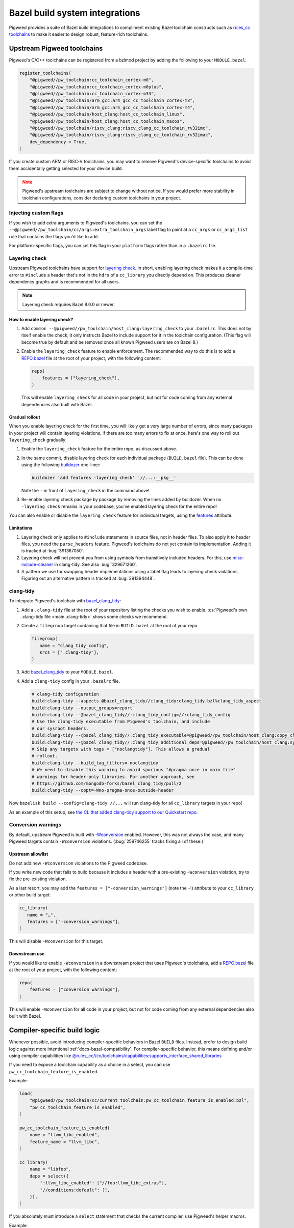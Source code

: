 .. _module-pw_toolchain-bazel:

===============================
Bazel build system integrations
===============================
Pigweed provides a suite of Bazel build integrations to compliment existing
Bazel toolchain constructs such as `rules_cc toolchains <https://github.com/bazelbuild/rules_cc/blob/main/cc/toolchains/README.md>`_
to make it easier to design robust, feature-rich toolchains.

.. _module-pw_toolchain-bazel-upstream-pigweed-toolchains:

---------------------------
Upstream Pigweed toolchains
---------------------------
Pigweed's C/C++ toolchains can be registered from a bzlmod project by adding
the following to your ``MODULE.bazel``:

.. code-block:: py

   register_toolchains(
       "@pigweed//pw_toolchain:cc_toolchain_cortex-m0",
       "@pigweed//pw_toolchain:cc_toolchain_cortex-m0plus",
       "@pigweed//pw_toolchain:cc_toolchain_cortex-m33",
       "@pigweed//pw_toolchain/arm_gcc:arm_gcc_cc_toolchain_cortex-m3",
       "@pigweed//pw_toolchain/arm_gcc:arm_gcc_cc_toolchain_cortex-m4",
       "@pigweed//pw_toolchain/host_clang:host_cc_toolchain_linux",
       "@pigweed//pw_toolchain/host_clang:host_cc_toolchain_macos",
       "@pigweed//pw_toolchain/riscv_clang:riscv_clang_cc_toolchain_rv32imc",
       "@pigweed//pw_toolchain/riscv_clang:riscv_clang_cc_toolchain_rv32imac",
       dev_dependency = True,
   )

If you create custom ARM or RISC-V toolchains, you may want to remove
Pigweed's device-specific toolchains to avoid them accidentally getting selected
for your device build.

.. admonition:: Note
   :class: warning

   Pigweed's upstream toolchains are subject to change without notice. If you
   would prefer more stability in toolchain configurations, consider declaring
   custom toolchains in your project.

Injecting custom flags
======================
If you wish to add extra arguments to Pigweed's toolchains, you can set
the ``--@pigweed//pw_toolchain/cc/args:extra_toolchain_args`` label flag
to point at a ``cc_args`` or ``cc_args_list`` rule that contains the flags
you'd like to add.

For platform-specific flags, you can set this flag in your ``platform`` flags
rather than in a ``.bazelrc`` file.

.. _module-pw_toolchain-bazel-layering-check:

Layering check
==============
Upstream Pigweed toolchains have support for `layering check
<https://maskray.me/blog/2022-09-25-layering-check-with-clang>`__. In short,
enabling layering check makes it a compile-time error to ``#include`` a header
that's not in the ``hdrs`` of a ``cc_library`` you directly depend on. This
produces cleaner dependency graphs and is recommended for all users.

.. admonition:: Note

   Layering check requires Bazel 8.0.0 or newer.

How to enable layering check?
-----------------------------
#. Add ``common --@pigweed//pw_toolchain/host_clang:layering_check`` to your
   ``.bazelrc``. This does not by itself enable the check, it only instructs
   Bazel to include support for it in the toolchain configuration. (This flag
   will become true by default and be removed once all known Pigweed users are
   on Bazel 8.)
#. Enable the ``layering_check`` feature to enable enforcement. The recommended
   way to do this is to add a `REPO.bazel
   <https://bazel.build/external/overview#repo.bazel>`__ file at the root of
   your project, with the following content:

   .. code-block:: py

      repo(
          features = ["layering_check"],
      )

   This will enable ``layering_check`` for all code in your project, but not for
   code coming from any external dependencies also built with Bazel.

Gradual rollout
---------------
When you enable layering check for the first time, you will likely get a very
large number of errors, since many packages in your project will contain
layering violations. If there are too many errors to fix at once, here's one way
to roll out ``layering_check`` gradually:

#. Enable the ``layering_check`` feature for the entire repo, as discussed
   above.
#. In the same commit, disable layering check for each individual package
   (``BUILD.bazel`` file). This can be done using the following `buildozer
   <https://github.com/bazelbuild/buildtools/blob/main/buildozer/README.md>`__
   one-liner:

   .. code-block:: console

      buildozer 'add features -layering_check' '//...:__pkg__'

   Note the ``-`` in front of ``layering_check`` in the command above!

#. Re-enable layering check package by package by removing the lines added by
   buildozer. When no ``-layering_check`` remains in your codebase, you've
   enabled layering check for the entire repo!

You can also enable or disable the ``layering_check`` feature for individual
targets, using the `features
<https://bazel.build/reference/be/common-definitions#common.features>`__
attribute.

Limitations
-----------
#. Layering check only applies to ``#include`` statements in source files, not
   in header files. To also apply it to header files, you need the
   ``parse_headers`` feature. Pigweed's toolchains do not yet contain its
   implementation. Adding it is tracked at :bug:`391367050`.
#. Layering check will not prevent you from using symbols from transitively
   included headers. For this, use `misc-include-cleaner
   <https://clang.llvm.org/extra/clang-tidy/checks/misc/include-cleaner.html>`__
   in clang-tidy.  See also :bug:`329671260`.
#. A pattern we use for swapping header implementations using a label flag
   leads to layering check violations. Figuring out an alternative pattern is
   tracked at :bug:`391394448`.

.. _module-pw_toolchain-bazel-clang-tidy:

clang-tidy
==========
To integrate Pigweed's toolchain with `bazel_clang_tidy
<https://github.com/erenon/bazel_clang_tidy>`_:

#. Add a ``.clang-tidy`` file at the root of your repository listing the checks
   you wish to enable. :cs:`Pigweed's own .clang-tidy file <main:.clang-tidy>`
   shows some checks we recommend.

#. Create a ``filegroup`` target containing that file in ``BUILD.bazel`` at
   the root of your repo.

   .. code-block:: python

      filegroup(
         name = "clang_tidy_config",
         srcs = [".clang-tidy"],
      )

#. Add `bazel_clang_tidy`_ to your ``MODULE.bazel``.

   .. code-block::python

      git_repository = use_repo_rule(
         "@bazel_tools//tools/build_defs/repo:git.bzl",
         "git_repository",
      )
      git_repository(
         name = "bazel_clang_tidy",
         # Check the repository for the latest version!
         commit = "db677011c7363509a288a9fb3bf0a50830bbf791",
         remote = "https://github.com/erenon/bazel_clang_tidy.git",
      )

#. Add a ``clang-tidy`` config in your ``.bazelrc`` file.

   .. code-block:: python

      # clang-tidy configuration
      build:clang-tidy --aspects @bazel_clang_tidy//clang_tidy:clang_tidy.bzl%clang_tidy_aspect
      build:clang-tidy --output_groups=report
      build:clang-tidy --@bazel_clang_tidy//:clang_tidy_config=//:clang_tidy_config
      # Use the clang-tidy executable from Pigweed's toolchain, and include
      # our sysroot headers.
      build:clang-tidy --@bazel_clang_tidy//:clang_tidy_executable=@pigweed//pw_toolchain/host_clang:copy_clang_tidy
      build:clang-tidy --@bazel_clang_tidy//:clang_tidy_additional_deps=@pigweed//pw_toolchain/host_clang:sysroot_root
      # Skip any targets with tags = ["noclangtidy"]. This allows a gradual
      # rollout.
      build:clang-tidy --build_tag_filters=-noclangtidy
      # We need to disable this warning to avoid spurious "#pragma once in main file"
      # warnings for header-only libraries. For another approach, see
      # https://github.com/mongodb-forks/bazel_clang_tidy/pull/2
      build:clang-tidy --copt=-Wno-pragma-once-outside-header

Now ``bazelisk build --config=clang-tidy //...`` will run clang-tidy for all
``cc_library`` targets in your repo!

As an example of this setup, see `the CL that added clang-tidy support to our
Quickstart repo <http://pwrev.dev/266934>`__.

Conversion warnings
===================
By default, upstream Pigweed is built with `-Wconversion
<https://clang.llvm.org/docs/DiagnosticsReference.html#wconversion>`__ enabled.
However, this was not always the case, and many Pigweed targets contain
``-Wconversion`` violations. (:bug:`259746255` tracks fixing all of these.)

Upstream allowlist
------------------
Do not add new ``-Wconversion`` violations to the Pigweed codebase.

If you write new code that fails to build because it includes a header with a
pre-existing ``-Wconversion`` violation, try to fix the pre-existing violation.

As a last resort, you may add the ``features = ["-conversion_warnings"]`` (note
the ``-``!) attribute to your ``cc_library`` or other build target:

.. code-block:: py

   cc_library(
      name = "…",
      features = ["-conversion_warnings"],
   )

This will disable ``-Wconversion`` for this target.

Downstream use
--------------
If you would like to enable ``-Wconversion`` in a downstream project that uses
Pigweed's toolchains, add a `REPO.bazel
<https://bazel.build/external/overview#repo.bazel>`__ file at the root of
your project, with the following content:

.. code-block:: py

   repo(
       features = ["conversion_warnings"],
   )

This will enable ``-Wconversion`` for all code in your project, but not for
code coming from any external dependencies also built with Bazel.

.. _module-pw_toolchain-bazel-compiler-specific-logic:

-----------------------------
Compiler-specific build logic
-----------------------------
Whenever possible, avoid introducing compiler-specific behaviors in Bazel
``BUILD`` files. Instead, prefer to design build logic against
more intentional :ref:`docs-bazel-compatibility`. For compiler-specific
behavior, this means defining and/or using compiler capabilities like
`@rules_cc//cc/toolchains/capabilities:supports_interface_shared_libraries <https://github.com/bazelbuild/rules_cc/blob/main/cc/toolchains/capabilities/BUILD>`__

If you need to expose a toolchain capability as a choice in a select, you
can use ``pw_cc_toolchain_feature_is_enabled``.

Example:

.. code-block:: py

   load(
       "@pigweed//pw_toolchain/cc/current_toolchain:pw_cc_toolchain_feature_is_enabled.bzl",
       "pw_cc_toolchain_feature_is_enabled",
   )

   pw_cc_toolchain_feature_is_enabled(
       name = "llvm_libc_enabled",
       feature_name = "llvm_libc",
   )

   cc_library(
       name = "libfoo",
       deps = select({
           ":llvm_libc_enabled": ["//foo:llvm_libc_extras"],
           "//conditions:default": [],
       }),
   )

If you absolutely must introduce a ``select`` statement that checks the current
compiler, use Pigweed's helper macros.

Example:

.. code-block:: py

   load(
       "@pigweed//pw_toolchain/cc/current_toolchain:conditions.bzl",
       "if_compiler_is_clang",
       "if_linker_is_gcc",
   )

   cc_library(
       copts = if_compiler_is_clang(
           ["-fno-codegen"],
           otherwise = [],
       ),
       linkopts = if_linker_is_gcc(
           ["-Wl,--delete-main"],
           otherwise = [],
       ),
       srcs = ["lib.cc"],
   )

---------------------------------
Compiler-specific toolchain flags
---------------------------------
In cases where foundationally different toolchains (e.g. Clang, GCC, MSVC) share
large pieces of project-wide configuration, you may want to conditionally add
flags that are compiler-specific. This can be done with the following steps:

#. **Express the type of compiler in your cc_toolchain.** This is how the
   rest of your toolchain rules will know what kind of compiler is active.

   .. code-block:: py

      cc_toolchain(
          name = "arm_clang_toolchain_cortex-a",
          # ...
          enabled_features = [
              "@pigweed//pw_toolchain/cc/capability:compiler_is_clang",
              "@pigweed//pw_toolchain/cc/capability:linker_is_clang",
          ],
      )

#. **Add the list of known toolchain types to your toolchain.** This ensures
   that the ``cc_toolchain`` passes feature correctness validations.

   .. code-block:: py

      cc_toolchain(
          name = "arm_clang_toolchain_cortex-a",
          # ...
          enabled_features = [
              "@pigweed//pw_toolchain/cc/capability:compiler_is_clang",
              "@pigweed//pw_toolchain/cc/capability:linker_is_clang",
          ],
          known_features = [
              "//pw_toolchain/cc/capability:known_toolchain_types",
          ],
      )

#. **Gate the arguments with requires_any_of.** ``cc_args`` gated by
   a ``requires_any_of`` constraint on a toolchain type will only be expanded
   in the compiler/linker invocation if the toolchain tool matches the required
   type. Keep in mind that ``compiler_is_clang`` and ``linker_is_clang`` types
   are offered separately to support cases where the compiler and linker types
   are not the same.

   .. code-block:: py

      cc_args(
          name = "clang_only_extra_pigweed_warnings",
          actions = [
              "@rules_cc//cc/toolchains/actions:compile_actions",
          ],
          requires_any_of = [
              "//pw_toolchain/cc/capability:compiler_is_clang",
          ],
          args = [
              "-Wshadow-all",
          ],
      )
